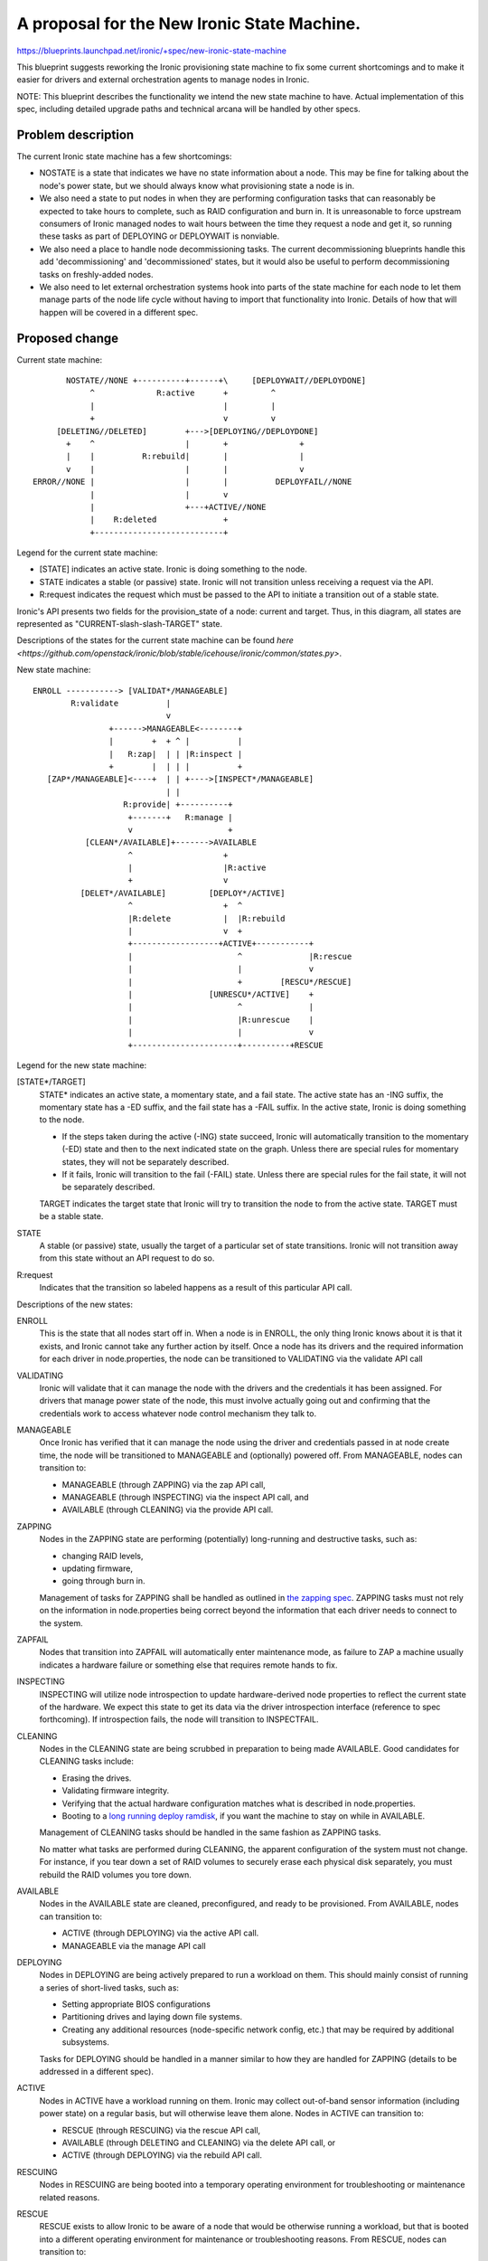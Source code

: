 ..
 This work is licensed under a Creative Commons Attribution 3.0 Unported
 License.

 http://creativecommons.org/licenses/by/3.0/legalcode

============================================
A proposal for the New Ironic State Machine.
============================================

https://blueprints.launchpad.net/ironic/+spec/new-ironic-state-machine

This blueprint suggests reworking the Ironic provisioning state machine
to fix some current shortcomings and to make it easier for drivers and
external orchestration agents to manage nodes in Ironic.

NOTE: This blueprint describes the functionality we intend the new
state machine to have.  Actual implementation of this spec, including
detailed upgrade paths and technical arcana will be handled by other
specs.

Problem description
===================

The current Ironic state machine has a few shortcomings:

* NOSTATE is a state that indicates we have no state information about a node.
  This may be fine for talking about the node's power state, but we should
  always know what provisioning state a node is in.

* We also need a state to put nodes in when they are performing configuration
  tasks that can reasonably be expected to take hours to complete, such as RAID
  configuration and burn in.  It is unreasonable to force upstream consumers of
  Ironic managed nodes to wait hours between the time they request a node and
  get it, so running these tasks as part of DEPLOYING or DEPLOYWAIT is
  nonviable.

* We also need a place to handle node decommissioning tasks.  The current
  decommissioning blueprints handle this add 'decommissioning' and
  'decommissioned' states, but it would also be useful to perform
  decommissioning tasks on freshly-added nodes.

* We also need to let external orchestration systems hook into parts of the
  state machine for each node to let them manage parts of the node life cycle
  without having to import that functionality into Ironic.  Details of
  how that will happen will be covered in a different spec.

Proposed change
===============

Current state machine::

           NOSTATE//NONE +----------+------+\     [DEPLOYWAIT//DEPLOYDONE]
                ^             R:active      +         ^
                |                           |         |
                +                           v         v
         [DELETING//DELETED]        +--->[DEPLOYING//DEPLOYDONE]
           +    ^                   |       +               +
           |    |          R:rebuild|       |               |
           v    |                   |       |               v
    ERROR//NONE |                   |       |          DEPLOYFAIL//NONE
                |                   |       v
                |                   +---+ACTIVE//NONE
                |    R:deleted              +
                +---------------------------+


Legend for the current state machine:

* [STATE] indicates an active state. Ironic is doing something to the node.
* STATE indicates a stable (or passive) state. Ironic will not transition
  unless receiving a request via the API.
* R:request indicates the request which must be passed to the API to
  initiate a transition out of a stable state.

Ironic's API presents two fields for the provision_state of a node:
current and target.  Thus, in this diagram, all states are represented as
"CURRENT-slash-slash-TARGET" state.

Descriptions of the states for the current state machine can be found `here
<https://github.com/openstack/ironic/blob/stable/icehouse/ironic/common/states.py>`.

New state machine::

  ENROLL -----------> [VALIDAT*/MANAGEABLE]
          R:validate          |
                              v
                  +------>MANAGEABLE<--------+
                  |        +  + ^ |          |
                  |   R:zap|  | | |R:inspect |
                  +        |  | | |          +
     [ZAP*/MANAGEABLE]<----+  | | +---->[INSPECT*/MANAGEABLE]
                              | |
                     R:provide| +----------+
                      +-------+   R:manage |
                      v                    +
             [CLEAN*/AVAILABLE]+------->AVAILABLE
                      ^                   +
                      |                   |R:active
                      +                   v
            [DELET*/AVAILABLE]         [DEPLOY*/ACTIVE]
                      ^                   +  ^
                      |R:delete           |  |R:rebuild
                      |                   v  +
                      +------------------+ACTIVE+-----------+
                      |                      ^              |R:rescue
                      |                      |              v
                      |                      +        [RESCU*/RESCUE]
                      |                [UNRESCU*/ACTIVE]    +
                      |                      ^              |
                      |                      |R:unrescue    |
                      |                      |              v
                      +----------------------+----------+RESCUE


Legend for the new state machine:

[STATE*/TARGET]
  STATE* indicates an active state, a momentary state, and a fail
  state. The active state has an -ING suffix, the momentary state has
  a -ED suffix, and the fail state has a -FAIL suffix.   In the active
  state, Ironic is doing something to the node.

  * If the steps taken during the active (-ING) state succeed, Ironic
    will automatically transition to the momentary (-ED) state and then
    to the next indicated state on the graph. Unless there are special
    rules for momentary states, they will not be separately described.
  * If it fails, Ironic will transition to the fail (-FAIL)
    state. Unless there are special rules for the fail state, it will
    not be separately described.

  TARGET indicates the target state that Ironic will try to
  transition the node to from the active state. TARGET must be a
  stable state.

STATE
  A stable (or passive) state, usually the target of a particular set of state
  transitions. Ironic will not transition away from this state without an API
  request to do so.

R:request
  Indicates that the transition so labeled happens as a result of
  this particular API call.

Descriptions of the new states:

ENROLL
  This is the state that all nodes start off in. When a node is in
  ENROLL, the only thing Ironic knows about it is that it exists, and
  Ironic cannot take any further action by itself.  Once a node has
  its drivers and the required information for each driver in
  node.properties, the node can be transitioned to VALIDATING via the
  validate API call

VALIDATING
  Ironic will validate that it can manage the node with the drivers
  and the credentials it has been assigned.  For drivers that manage
  power state of the node, this must involve actually going out and
  confirming that the credentials work to access whatever node control
  mechanism they talk to.

MANAGEABLE
  Once Ironic has verified that it can manage the node using the
  driver and credentials passed in at node create time, the node will
  be transitioned to MANAGEABLE and (optionally) powered off.  From
  MANAGEABLE, nodes can transition to:

  * MANAGEABLE (through ZAPPING) via the zap API call,
  * MANAGEABLE (through INSPECTING) via the inspect API call, and
  * AVAILABLE (through CLEANING) via the provide API call.

ZAPPING
  Nodes in the ZAPPING state are performing (potentially) long-running and
  destructive tasks, such as:

  * changing RAID levels,
  * updating firmware,
  * going through burn in.

  Management of tasks for ZAPPING shall be handled as outlined in `the
  zapping spec <https://review.openstack.org/#/c/102685/>`_.
  ZAPPING tasks must not rely on the information in node.properties
  being correct beyond the information that each driver needs to
  connect to the system.

ZAPFAIL
  Nodes that transition into ZAPFAIL will automatically enter
  maintenance mode, as failure to ZAP a machine usually indicates a
  hardware failure or something else that requires remote hands to fix.

INSPECTING
  INSPECTING will utilize node introspection to update
  hardware-derived node properties to reflect the current state of the
  hardware. We expect this state to get its data via the driver
  introspection interface (reference to spec forthcoming). If
  introspection fails, the node will transition to INSPECTFAIL.

CLEANING
  Nodes in the CLEANING state are being scrubbed in preparation to
  being made AVAILABLE.  Good candidates for CLEANING tasks include:

  * Erasing the drives.
  * Validating firmware integrity.
  * Verifying that the actual hardware configuration matches what is
    described in node.properties.
  * Booting to a `long running deploy ramdisk
    <https://review.openstack.org/#/c/102405/>`_, if you want the
    machine to stay on while in AVAILABLE.

  Management of CLEANING tasks should be handled in the same fashion
  as ZAPPING tasks.

  No matter what tasks are performed during CLEANING, the apparent
  configuration of the system must not change.  For instance, if you
  tear down a set of RAID volumes to securely erase each physical disk
  separately, you must rebuild the RAID volumes you tore down.

AVAILABLE
  Nodes in the AVAILABLE state are cleaned, preconfigured,  and ready
  to be provisioned. From AVAILABLE, nodes can transition to:

  * ACTIVE (through DEPLOYING) via the active API call.
  * MANAGEABLE via the manage API call

DEPLOYING
  Nodes in DEPLOYING are being actively prepared to run a workload on them.
  This should mainly consist of running a series of short-lived tasks,
  such as:

  * Setting appropriate BIOS configurations
  * Partitioning drives and laying down file systems.
  * Creating any additional resources (node-specific network config, etc.)
    that may be required by additional subsystems.

  Tasks for DEPLOYING should be handled in a manner similar to how
  they are handled for ZAPPING (details to be addressed in a different
  spec).

ACTIVE
  Nodes in ACTIVE have a workload running on them.  Ironic may
  collect out-of-band sensor information (including power state)
  on a regular basis, but will otherwise leave them alone. Nodes in
  ACTIVE can transition to:

  * RESCUE (through RESCUING) via the rescue API call,
  * AVAILABLE (through DELETING and CLEANING) via the delete API call,
    or
  * ACTIVE (through DEPLOYING) via the rebuild API call.

RESCUING
  Nodes in RESCUING are being booted into a temporary operating
  environment for troubleshooting or maintenance related reasons.

RESCUE
  RESCUE exists to allow Ironic to be aware of a node that would be
  otherwise running a workload, but that is booted into a different
  operating environment for maintenance or troubleshooting reasons.
  From RESCUE, nodes can transition to:

  * ACTIVE (through UNRESCUING) via the unrescue API call, or
  * AVAILABLE (through DELETING and CLEANING) via the delete API call.

UNRESCUING
  Nodes in UNRESCUING are being transitioned back to ACTIVE from
  RESCUE.  Ironic will unwind whatever it needed to do to get the node
  into RESCUE

DELETING
  Nodes in DELETING state are being torn down from running an active
  workload.  In DELETING, Ironic should tear down or remove any
  configuration or resources it added in DEPLOYING.

Alternatives
------------

No reasonable ones that we could think of at the summit.

Data model impact
-----------------

Under the current state machine, NOSTATE is represented by a NULL in
the database.  This will require a database migration to change all
NULLs to "AVAILABLE" along with special-case API handling during the
migration. The additional states should not require changes to the
data model.

REST API impact
---------------

We will provide the following verbs to manage the node lifecycle in
the state machine:

+-----------+--------------+--------------------------+-----------+
| Verb      | Initial State| Intermediate States      | End State |
+===========+==============+==========================+===========+
| validate  | ENROLL       | VALIDATING -> VALIDATED  | MANAGEABLE|
+-----------+--------------+--------------------------+-----------+
| zap       | MANAGEABLE   | ZAPPING -> ZAPPED        | MANAGEABLE|
+-----------+--------------+--------------------------+-----------+
| inspect   | MANAGEABLE   | INSPECTING -> INSPECTED  | MANAGEABLE|
+-----------+--------------+--------------------------+-----------+
| provide   | MANAGEABLE   | CLEANING -> CLEANED      | AVAILABLE |
+-----------+--------------+--------------------------+-----------+
| manage    | AVAILABLE    | (none)                   | MANAGEABLE|
+-----------+--------------+--------------------------+-----------+
| active    | AVAILABLE    | DEPLOYING -> DEPLOYED    | ACTIVE    |
+-----------+--------------+--------------------------+-----------+
| rebuild   | ACTIVE       | DEPLOYING -> DEPLOYED    | ACTIVE    |
+-----------+--------------+--------------------------+-----------+
| rescue    | ACTIVE       | RESCUING -> RESCUED      | RESCUE    |
+-----------+--------------+--------------------------+-----------+
| unrescue  | RESCUE       | UNRESCUING -> UNRESCUED  | ACTIVE    |
+-----------+--------------+--------------------------+-----------+
| delete    | ACTIVE       | DELETING -> DELETED ->   | AVAILABLE |
|           |              | CLEANING -> CLEANED      |           |
+-----------+--------------+--------------------------+-----------+
| delete    | RESCUE       | DELETING -> DELETED ->   | AVAILABLE |
|           |              | CLEANING -> CLEANED      |           |
+-----------+--------------+--------------------------+-----------+

The API will remain backwards compatible with the active, rebuild, and
delete verbs.

Unless otherwise required for backwards compatibility, the verbs must
be called when the node is in the Initial State, and Ironic will
perform all actions and transitions needed to move through the
Intermediate States to the End State.

Since we are adding new states, older API clients may behave
unexpectedly when they encounter a node in a state they do not understand.

RPC API impact
--------------

Not as a direct impact of this spec (beyond what is mentioned in the
REST API impact section), but all the to-be-written specs which will
actually implement the new states will have significant RPC and REST
api impact.

Driver API impact
-----------------

Yes. Large swaths of driver code will need a refactor to cooperate
with the new per-node state machines.

Nova driver impact
------------------

NOSTATE has been renamed to AVAILABLE. This will require some glue
code and creating an upgrade path.

Security impact
---------------

Probably not, assuming perfect coding.

Other end user impact
---------------------

Yes.

Scalability impact
------------------

Probably nothing significant.

Performance Impact
------------------

Ditto.

Other deployer impact
---------------------

Nodes will not automatically transition from ENROLL to MANAGEABLE.
Deployers must assign drivers and add credentials to the node and then
call the validate API before Ironic can manage the node.

Nodes will not automatically transition from MANAGEABLE to AVAILABLE,
deployers will need to do that via the API before nodes can be scheduled.

Developer impact
----------------

Current and new Ironic drivers will need rework to comply with the new
state machine.

Implementation
==============

Assignee(s)
-----------

None yet.

Work Items
----------

Specs need written to hash out the implementation details that the new
state machine implies.

Dependencies
============

Most every blueprint that touches on the Ironic drivers will be
affected, but this blueprint is vendor-agnostic.

Testing
=======

None for this spec, but the implementation specs will need to address
testing impacts of the changes they recommend.

Upgrades and Backwards Compatibility
====================================

None for this spec, but the implementation specs will need to address
upgrade and backwards compatibility.

Documentation Impact
====================

This spec should be used as initial documentation for the new state machine.


References
==========

Anyone have a link to some developer session notes?  I was sorta busy
being a whiteboard monkey:  https://i.imgur.com/tCxUCYk.jpg
